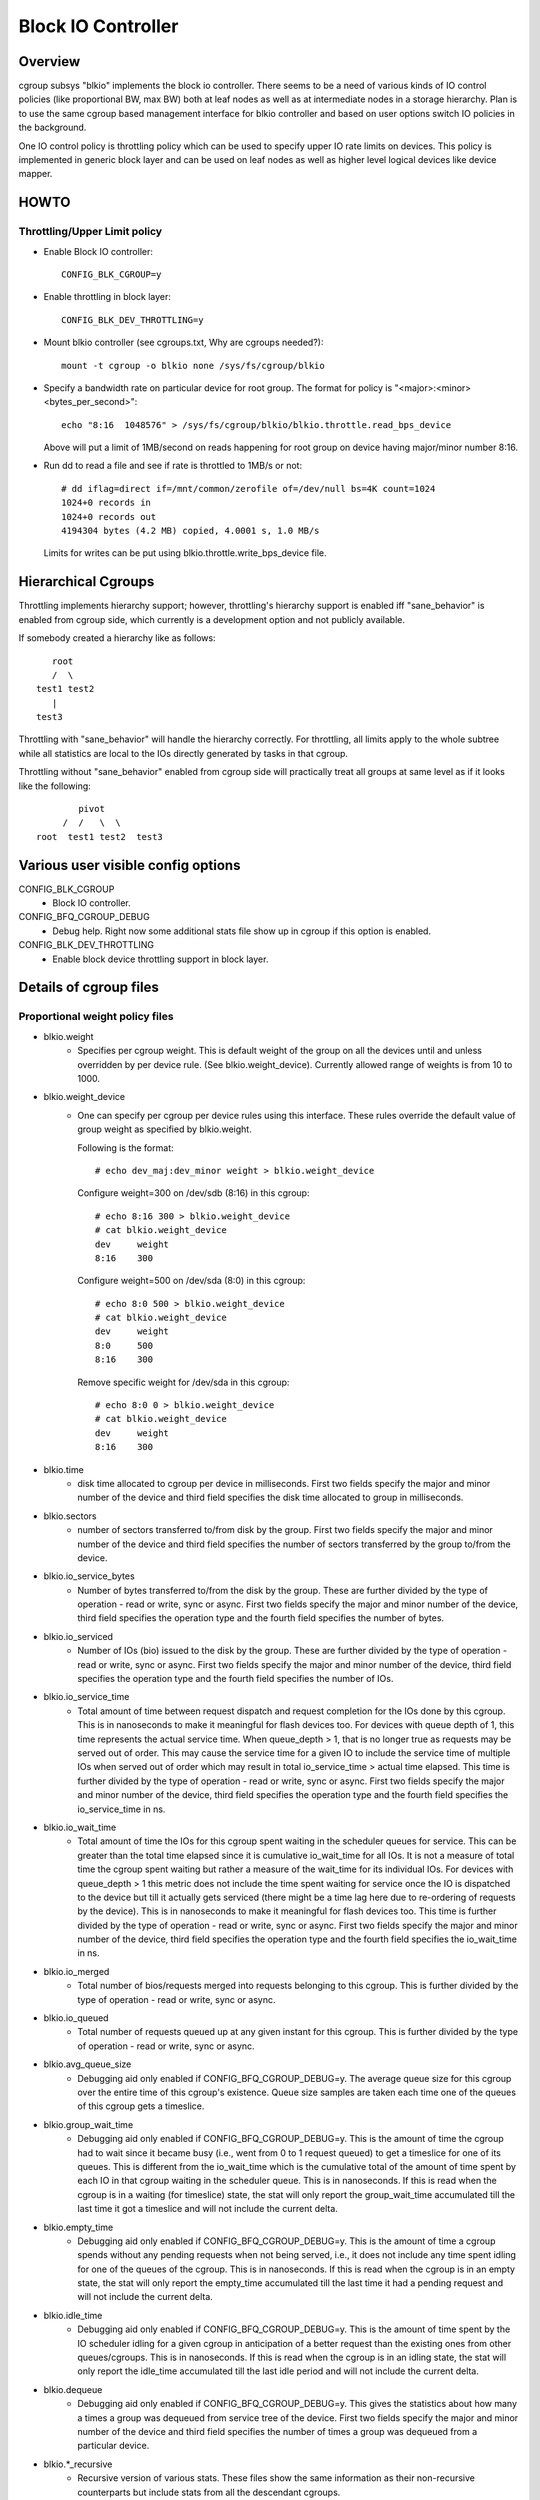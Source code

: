 ===================
Block IO Controller
===================

Overview
========
cgroup subsys "blkio" implements the block io controller. There seems to be
a need of various kinds of IO control policies (like proportional BW, max BW)
both at leaf nodes as well as at intermediate nodes in a storage hierarchy.
Plan is to use the same cgroup based management interface for blkio controller
and based on user options switch IO policies in the background.

One IO control policy is throttling policy which can be used to
specify upper IO rate limits on devices. This policy is implemented in
generic block layer and can be used on leaf nodes as well as higher
level logical devices like device mapper.

HOWTO
=====
Throttling/Upper Limit policy
-----------------------------
- Enable Block IO controller::

	CONFIG_BLK_CGROUP=y

- Enable throttling in block layer::

	CONFIG_BLK_DEV_THROTTLING=y

- Mount blkio controller (see cgroups.txt, Why are cgroups needed?)::

        mount -t cgroup -o blkio none /sys/fs/cgroup/blkio

- Specify a bandwidth rate on particular device for root group. The format
  for policy is "<major>:<minor>  <bytes_per_second>"::

        echo "8:16  1048576" > /sys/fs/cgroup/blkio/blkio.throttle.read_bps_device

  Above will put a limit of 1MB/second on reads happening for root group
  on device having major/minor number 8:16.

- Run dd to read a file and see if rate is throttled to 1MB/s or not::

        # dd iflag=direct if=/mnt/common/zerofile of=/dev/null bs=4K count=1024
        1024+0 records in
        1024+0 records out
        4194304 bytes (4.2 MB) copied, 4.0001 s, 1.0 MB/s

 Limits for writes can be put using blkio.throttle.write_bps_device file.

Hierarchical Cgroups
====================

Throttling implements hierarchy support; however,
throttling's hierarchy support is enabled iff "sane_behavior" is
enabled from cgroup side, which currently is a development option and
not publicly available.

If somebody created a hierarchy like as follows::

			root
			/  \
		     test1 test2
			|
		     test3

Throttling with "sane_behavior" will handle the
hierarchy correctly. For throttling, all limits apply
to the whole subtree while all statistics are local to the IOs
directly generated by tasks in that cgroup.

Throttling without "sane_behavior" enabled from cgroup side will
practically treat all groups at same level as if it looks like the
following::

				pivot
			     /  /   \  \
			root  test1 test2  test3

Various user visible config options
===================================
CONFIG_BLK_CGROUP
	- Block IO controller.

CONFIG_BFQ_CGROUP_DEBUG
	- Debug help. Right now some additional stats file show up in cgroup
	  if this option is enabled.

CONFIG_BLK_DEV_THROTTLING
	- Enable block device throttling support in block layer.

Details of cgroup files
=======================
Proportional weight policy files
--------------------------------
- blkio.weight
	- Specifies per cgroup weight. This is default weight of the group
	  on all the devices until and unless overridden by per device rule.
	  (See blkio.weight_device).
	  Currently allowed range of weights is from 10 to 1000.

- blkio.weight_device
	- One can specify per cgroup per device rules using this interface.
	  These rules override the default value of group weight as specified
	  by blkio.weight.

	  Following is the format::

	    # echo dev_maj:dev_minor weight > blkio.weight_device

	  Configure weight=300 on /dev/sdb (8:16) in this cgroup::

	    # echo 8:16 300 > blkio.weight_device
	    # cat blkio.weight_device
	    dev     weight
	    8:16    300

	  Configure weight=500 on /dev/sda (8:0) in this cgroup::

	    # echo 8:0 500 > blkio.weight_device
	    # cat blkio.weight_device
	    dev     weight
	    8:0     500
	    8:16    300

	  Remove specific weight for /dev/sda in this cgroup::

	    # echo 8:0 0 > blkio.weight_device
	    # cat blkio.weight_device
	    dev     weight
	    8:16    300

- blkio.time
	- disk time allocated to cgroup per device in milliseconds. First
	  two fields specify the major and minor number of the device and
	  third field specifies the disk time allocated to group in
	  milliseconds.

- blkio.sectors
	- number of sectors transferred to/from disk by the group. First
	  two fields specify the major and minor number of the device and
	  third field specifies the number of sectors transferred by the
	  group to/from the device.

- blkio.io_service_bytes
	- Number of bytes transferred to/from the disk by the group. These
	  are further divided by the type of operation - read or write, sync
	  or async. First two fields specify the major and minor number of the
	  device, third field specifies the operation type and the fourth field
	  specifies the number of bytes.

- blkio.io_serviced
	- Number of IOs (bio) issued to the disk by the group. These
	  are further divided by the type of operation - read or write, sync
	  or async. First two fields specify the major and minor number of the
	  device, third field specifies the operation type and the fourth field
	  specifies the number of IOs.

- blkio.io_service_time
	- Total amount of time between request dispatch and request completion
	  for the IOs done by this cgroup. This is in nanoseconds to make it
	  meaningful for flash devices too. For devices with queue depth of 1,
	  this time represents the actual service time. When queue_depth > 1,
	  that is no longer true as requests may be served out of order. This
	  may cause the service time for a given IO to include the service time
	  of multiple IOs when served out of order which may result in total
	  io_service_time > actual time elapsed. This time is further divided by
	  the type of operation - read or write, sync or async. First two fields
	  specify the major and minor number of the device, third field
	  specifies the operation type and the fourth field specifies the
	  io_service_time in ns.

- blkio.io_wait_time
	- Total amount of time the IOs for this cgroup spent waiting in the
	  scheduler queues for service. This can be greater than the total time
	  elapsed since it is cumulative io_wait_time for all IOs. It is not a
	  measure of total time the cgroup spent waiting but rather a measure of
	  the wait_time for its individual IOs. For devices with queue_depth > 1
	  this metric does not include the time spent waiting for service once
	  the IO is dispatched to the device but till it actually gets serviced
	  (there might be a time lag here due to re-ordering of requests by the
	  device). This is in nanoseconds to make it meaningful for flash
	  devices too. This time is further divided by the type of operation -
	  read or write, sync or async. First two fields specify the major and
	  minor number of the device, third field specifies the operation type
	  and the fourth field specifies the io_wait_time in ns.

- blkio.io_merged
	- Total number of bios/requests merged into requests belonging to this
	  cgroup. This is further divided by the type of operation - read or
	  write, sync or async.

- blkio.io_queued
	- Total number of requests queued up at any given instant for this
	  cgroup. This is further divided by the type of operation - read or
	  write, sync or async.

- blkio.avg_queue_size
	- Debugging aid only enabled if CONFIG_BFQ_CGROUP_DEBUG=y.
	  The average queue size for this cgroup over the entire time of this
	  cgroup's existence. Queue size samples are taken each time one of the
	  queues of this cgroup gets a timeslice.

- blkio.group_wait_time
	- Debugging aid only enabled if CONFIG_BFQ_CGROUP_DEBUG=y.
	  This is the amount of time the cgroup had to wait since it became busy
	  (i.e., went from 0 to 1 request queued) to get a timeslice for one of
	  its queues. This is different from the io_wait_time which is the
	  cumulative total of the amount of time spent by each IO in that cgroup
	  waiting in the scheduler queue. This is in nanoseconds. If this is
	  read when the cgroup is in a waiting (for timeslice) state, the stat
	  will only report the group_wait_time accumulated till the last time it
	  got a timeslice and will not include the current delta.

- blkio.empty_time
	- Debugging aid only enabled if CONFIG_BFQ_CGROUP_DEBUG=y.
	  This is the amount of time a cgroup spends without any pending
	  requests when not being served, i.e., it does not include any time
	  spent idling for one of the queues of the cgroup. This is in
	  nanoseconds. If this is read when the cgroup is in an empty state,
	  the stat will only report the empty_time accumulated till the last
	  time it had a pending request and will not include the current delta.

- blkio.idle_time
	- Debugging aid only enabled if CONFIG_BFQ_CGROUP_DEBUG=y.
	  This is the amount of time spent by the IO scheduler idling for a
	  given cgroup in anticipation of a better request than the existing ones
	  from other queues/cgroups. This is in nanoseconds. If this is read
	  when the cgroup is in an idling state, the stat will only report the
	  idle_time accumulated till the last idle period and will not include
	  the current delta.

- blkio.dequeue
	- Debugging aid only enabled if CONFIG_BFQ_CGROUP_DEBUG=y. This
	  gives the statistics about how many a times a group was dequeued
	  from service tree of the device. First two fields specify the major
	  and minor number of the device and third field specifies the number
	  of times a group was dequeued from a particular device.

- blkio.*_recursive
	- Recursive version of various stats. These files show the
          same information as their non-recursive counterparts but
          include stats from all the descendant cgroups.

Throttling/Upper limit policy files
-----------------------------------
- blkio.throttle.read_bps_device
	- Specifies upper limit on READ rate from the device. IO rate is
	  specified in bytes per second. Rules are per device. Following is
	  the format::

	    echo "<major>:<minor>  <rate_bytes_per_second>" > /cgrp/blkio.throttle.read_bps_device

- blkio.throttle.write_bps_device
	- Specifies upper limit on WRITE rate to the device. IO rate is
	  specified in bytes per second. Rules are per device. Following is
	  the format::

	    echo "<major>:<minor>  <rate_bytes_per_second>" > /cgrp/blkio.throttle.write_bps_device

- blkio.throttle.read_iops_device
	- Specifies upper limit on READ rate from the device. IO rate is
	  specified in IO per second. Rules are per device. Following is
	  the format::

	   echo "<major>:<minor>  <rate_io_per_second>" > /cgrp/blkio.throttle.read_iops_device

- blkio.throttle.write_iops_device
	- Specifies upper limit on WRITE rate to the device. IO rate is
	  specified in io per second. Rules are per device. Following is
	  the format::

	    echo "<major>:<minor>  <rate_io_per_second>" > /cgrp/blkio.throttle.write_iops_device

Note: If both BW and IOPS rules are specified for a device, then IO is
      subjected to both the constraints.

- blkio.throttle.io_serviced
	- Number of IOs (bio) issued to the disk by the group. These
	  are further divided by the type of operation - read or write, sync
	  or async. First two fields specify the major and minor number of the
	  device, third field specifies the operation type and the fourth field
	  specifies the number of IOs.

- blkio.throttle.io_service_bytes
	- Number of bytes transferred to/from the disk by the group. These
	  are further divided by the type of operation - read or write, sync
	  or async. First two fields specify the major and minor number of the
	  device, third field specifies the operation type and the fourth field
	  specifies the number of bytes.

Common files among various policies
-----------------------------------
- blkio.reset_stats
	- Writing an int to this file will result in resetting all the stats
	  for that cgroup.
